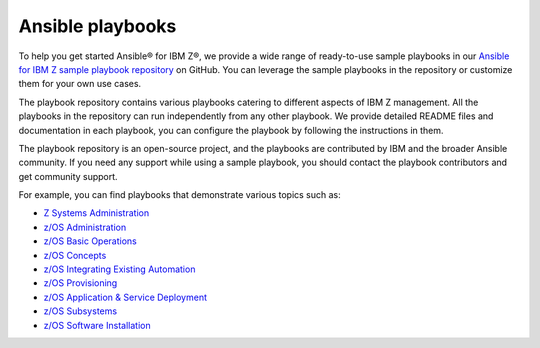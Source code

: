 .. ...........................................................................
.. © Copyright IBM Corporation 2020, 2025                                    .
.. ...........................................................................

.. _sample-repo:

=================
Ansible playbooks
=================

To help you get started Ansible® for IBM Z®, we provide a wide range of
ready-to-use sample playbooks in our `Ansible for IBM Z sample playbook repository`_
on GitHub. You can leverage the sample playbooks in the repository or customize
them for your own use cases.

The playbook repository contains various playbooks catering to different
aspects of IBM Z management. All the playbooks in the repository can run
independently from any other playbook. We provide detailed README files and
documentation in each playbook, you can configure the playbook by following
the instructions in them.

The playbook repository is an open-source project, and the playbooks are
contributed by IBM and the broader Ansible community. If you need any support
while using a sample playbook, you should contact the playbook contributors
and get community support.

For example, you can find playbooks that demonstrate various topics such as:

* `Z Systems Administration`_
* `z/OS Administration`_
* `z/OS Basic Operations`_
* `z/OS Concepts`_
* `z/OS Integrating Existing Automation`_
* `z/OS Provisioning`_
* `z/OS Application & Service Deployment`_
* `z/OS Subsystems`_
* `z/OS Software Installation`_

.. ...........................................................................
.. External links
.. ...........................................................................
.. _Ansible for IBM Z sample playbook repository: https://github.com/IBM/z_ansible_collections_samples

.. _Z Systems Administration:
   https://github.com/IBM/z_ansible_collections_samples#z-topics
.. _z/OS Administration:
   https://github.com/IBM/z_ansible_collections_samples#zos-topics
.. _z/OS Basic Operations:
   https://github.com/IBM/z_ansible_collections_samples#zos-topics
.. _z/OS Concepts:
   https://github.com/IBM/z_ansible_collections_samples#zos-topics
.. _z/OS Integrating Existing Automation:
   https://github.com/IBM/z_ansible_collections_samples#zos-topics
.. _z/OS Provisioning:
   https://github.com/IBM/z_ansible_collections_samples#zos-topics
.. _z/OS Application & Service Deployment:
   https://github.com/IBM/z_ansible_collections_samples#zos-topics
.. _z/OS Subsystems:
   https://github.com/IBM/z_ansible_collections_samples#zos-topics
.. _z/OS Software Installation:
   https://github.com/IBM/z_ansible_collections_samples#zos-topics